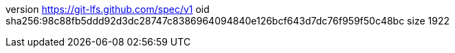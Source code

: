 version https://git-lfs.github.com/spec/v1
oid sha256:98c88fb5ddd92d3dc28747c8386964094840e126bcf643d7dc76f959f50c48bc
size 1922
